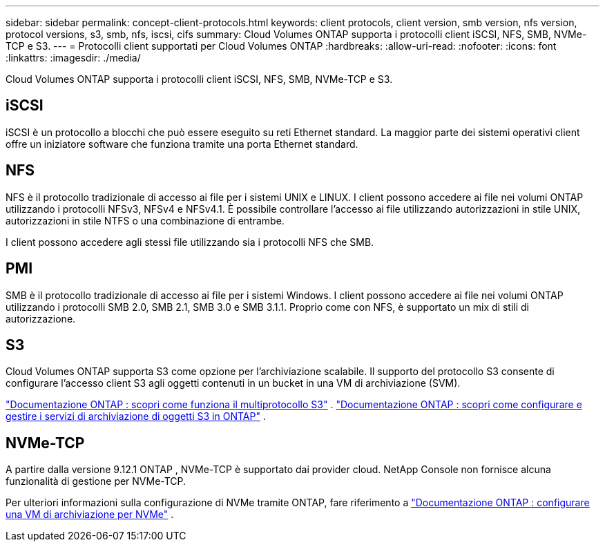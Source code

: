 ---
sidebar: sidebar 
permalink: concept-client-protocols.html 
keywords: client protocols, client version, smb version, nfs version, protocol versions, s3, smb, nfs, iscsi, cifs 
summary: Cloud Volumes ONTAP supporta i protocolli client iSCSI, NFS, SMB, NVMe-TCP e S3. 
---
= Protocolli client supportati per Cloud Volumes ONTAP
:hardbreaks:
:allow-uri-read: 
:nofooter: 
:icons: font
:linkattrs: 
:imagesdir: ./media/


[role="lead"]
Cloud Volumes ONTAP supporta i protocolli client iSCSI, NFS, SMB, NVMe-TCP e S3.



== iSCSI

iSCSI è un protocollo a blocchi che può essere eseguito su reti Ethernet standard.  La maggior parte dei sistemi operativi client offre un iniziatore software che funziona tramite una porta Ethernet standard.



== NFS

NFS è il protocollo tradizionale di accesso ai file per i sistemi UNIX e LINUX.  I client possono accedere ai file nei volumi ONTAP utilizzando i protocolli NFSv3, NFSv4 e NFSv4.1.  È possibile controllare l'accesso ai file utilizzando autorizzazioni in stile UNIX, autorizzazioni in stile NTFS o una combinazione di entrambe.

I client possono accedere agli stessi file utilizzando sia i protocolli NFS che SMB.



== PMI

SMB è il protocollo tradizionale di accesso ai file per i sistemi Windows.  I client possono accedere ai file nei volumi ONTAP utilizzando i protocolli SMB 2.0, SMB 2.1, SMB 3.0 e SMB 3.1.1.  Proprio come con NFS, è supportato un mix di stili di autorizzazione.



== S3

Cloud Volumes ONTAP supporta S3 come opzione per l'archiviazione scalabile.  Il supporto del protocollo S3 consente di configurare l'accesso client S3 agli oggetti contenuti in un bucket in una VM di archiviazione (SVM).

link:https://docs.netapp.com/us-en/ontap/s3-multiprotocol/index.html#how-s3-multiprotocol-works["Documentazione ONTAP : scopri come funziona il multiprotocollo S3"^] . link:https://docs.netapp.com/us-en/ontap/object-storage-management/index.html["Documentazione ONTAP : scopri come configurare e gestire i servizi di archiviazione di oggetti S3 in ONTAP"^] .



== NVMe-TCP

A partire dalla versione 9.12.1 ONTAP , NVMe-TCP è supportato dai provider cloud.  NetApp Console non fornisce alcuna funzionalità di gestione per NVMe-TCP.

Per ulteriori informazioni sulla configurazione di NVMe tramite ONTAP, fare riferimento a https://docs.netapp.com/us-en/ontap/san-admin/configure-svm-nvme-task.html["Documentazione ONTAP : configurare una VM di archiviazione per NVMe"^] .
